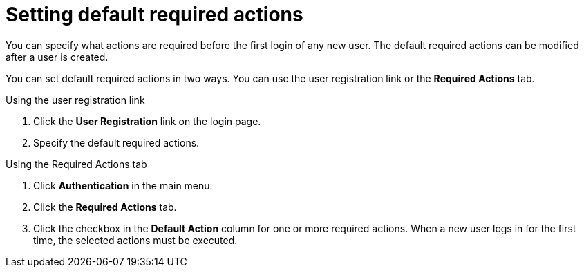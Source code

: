 // Module included in the following assemblies:
//
// con-required-actions.adoc

[id="proc-setting-default-required-actions_{context}"]
= Setting default required actions

You can specify what actions are required before the first login of any new user. The default required actions can be modified after a user is created.

You can set default required actions in two ways. You 
can use the user registration link or the *Required Actions* tab.

.Procedure

.Using the user registration link 
. Click the *User Registration* link on the login page.  
. Specify the default required actions. 

.Using the Required Actions tab
. Click *Authentication* in the main menu.
. Click the *Required Actions* tab.
. Click the checkbox in the *Default Action* column for one or more required actions. When a new user logs in for the first time, the selected actions must be executed.